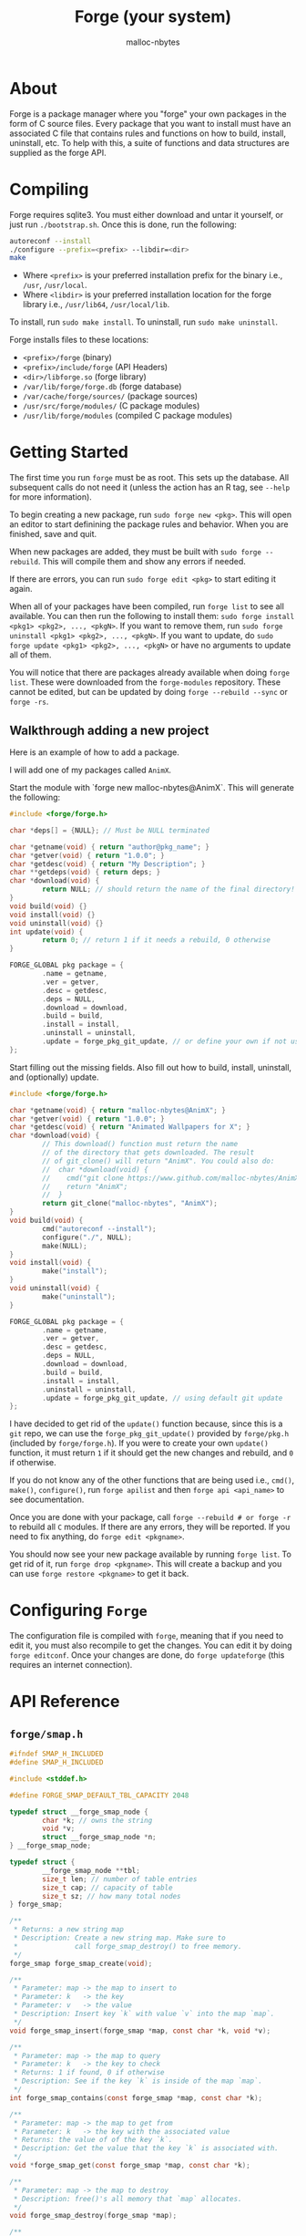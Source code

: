 #+TITLE: Forge (your system)
#+AUTHOR: malloc-nbytes

* About

Forge is a package manager where you "forge" your own packages in the form of C source files.
Every package that you want to install must have an associated C file that contains rules and functions on how to build, install, uninstall, etc.
To help with this, a suite of functions and data structures are supplied as the forge API.

* Compiling
Forge requires sqlite3. You must either download and untar it yourself, or just run =./bootstrap.sh=.
Once this is done, run the following:

#+begin_src bash
autoreconf --install
./configure --prefix=<prefix> --libdir=<dir>
make
#+end_src

- Where =<prefix>= is your preferred installation prefix for the binary i.e., =/usr=, =/usr/local=.
- Where =<libdir>= is your preferred installation location for the forge library i.e., =/usr/lib64=, =/usr/local/lib=.

To install, run =sudo make install=. To uninstall, run =sudo make uninstall=.

Forge installs files to these locations:
- =<prefix>/forge= (binary)
- =<prefix>/include/forge= (API Headers)
- =<dir>/libforge.so= (forge library)
- =/var/lib/forge/forge.db= (forge database)
- =/var/cache/forge/sources/= (package sources)
- =/usr/src/forge/modules/= (C package modules)
- =/usr/lib/forge/modules= (compiled C package modules)

* Getting Started
The first time you run =forge= must be as root. This sets up the database. All subsequent calls do not need it
(unless the action has an R tag, see =--help= for more information).

To begin creating a new package, run =sudo forge new <pkg>=. This will open an editor to start definining the
package rules and behavior. When you are finished, save and quit.

When new packages are added, they must be built with =sudo forge --rebuild=. This will compile them and show
any errors if needed.

If there are errors, you can run =sudo forge edit <pkg>= to start editing it again.

When all of your packages have been compiled, run =forge list= to see all available. You can then run the following to install them:
=sudo forge install <pkg1> <pkg2>, ..., <pkgN>=. If you want to remove them, run =sudo forge uninstall <pkg1> <pkg2>, ..., <pkgN>=.
If you want to update, do =sudo forge update <pkg1> <pkg2>, ..., <pkgN>= or have no arguments to update all of them.

You will notice that there are packages already available when doing =forge list=. These were downloaded from the =forge-modules= repository.
These cannot be edited, but can be updated by doing =forge --rebuild --sync= or =forge -rs=.

** Walkthrough adding a new project

Here is an example of how to add a package.

I will add one of my packages called =AnimX=.

Start the module with `forge new malloc-nbytes@AnimX`. This will generate the following:

#+begin_src c
  #include <forge/forge.h>

  char *deps[] = {NULL}; // Must be NULL terminated

  char *getname(void) { return "author@pkg_name"; }
  char *getver(void) { return "1.0.0"; }
  char *getdesc(void) { return "My Description"; }
  char **getdeps(void) { return deps; }
  char *download(void) {
          return NULL; // should return the name of the final directory!
  }
  void build(void) {}
  void install(void) {}
  void uninstall(void) {}
  int update(void) {
          return 0; // return 1 if it needs a rebuild, 0 otherwise
  }

  FORGE_GLOBAL pkg package = {
          .name = getname,
          .ver = getver,
          .desc = getdesc,
          .deps = NULL,
          .download = download,
          .build = build,
          .install = install,
          .uninstall = uninstall,
          .update = forge_pkg_git_update, // or define your own if not using git
  };
#+end_src

Start filling out the missing fields. Also fill out how to build, install, uninstall, and (optionally) update.

#+begin_src c
    #include <forge/forge.h>

    char *getname(void) { return "malloc-nbytes@AnimX"; }
    char *getver(void) { return "1.0.0"; }
    char *getdesc(void) { return "Animated Wallpapers for X"; }
    char *download(void) {
            // This download() function must return the name
            // of the directory that gets downloaded. The result
            // of git_clone() will return "AnimX". You could also do:
            //  char *download(void) {
            //    cmd("git clone https://www.github.com/malloc-nbytes/AnimX.git");
            //    return "AnimX";
            //  }
            return git_clone("malloc-nbytes", "AnimX");
    }
    void build(void) {
            cmd("autoreconf --install");
            configure("./", NULL);
            make(NULL);
    }
    void install(void) {
            make("install");
    }
    void uninstall(void) {
            make("uninstall");
    }

    FORGE_GLOBAL pkg package = {
            .name = getname,
            .ver = getver,
            .desc = getdesc,
            .deps = NULL,
            .download = download,
            .build = build,
            .install = install,
            .uninstall = uninstall,
            .update = forge_pkg_git_update, // using default git update
    };
#+end_src

I have decided to get rid of the =update()= function because, since this is a =git= repo, we can use
the =forge_pkg_git_update()= provided by =forge/pkg.h= (included by =forge/forge.h=). If you were to
create your own =update()= function, it must return =1= if it should get the new changes and rebuild,
and =0= if otherwise.

If you do not know any of the other functions that are being used i.e., =cmd()=, =make()=, =configure()=,
run =forge apilist= and then =forge api <api_name>= to see documentation.

Once you are done with your package, call =forge --rebuild # or forge -r= to rebuild all
=C= modules. If there are any errors, they will be reported. If you need to fix anything,
do =forge edit <pkgname>=.

You should now see your new package available by running =forge list=. To get rid of it, run =forge drop <pkgname>=.
This will create a backup and you can use =forge restore <pkgname>= to get it back.

* Configuring =Forge=

The configuration file is compiled with =forge=, meaning that if you need to edit it, you must also
recompile to get the changes. You can edit it by doing =forge editconf=. Once your changes are done,
do =forge updateforge= (this requires an internet connection).

* API Reference

# ENDDOCS
** =forge/smap.h=
#+begin_src c
#ifndef SMAP_H_INCLUDED
#define SMAP_H_INCLUDED

#include <stddef.h>

#define FORGE_SMAP_DEFAULT_TBL_CAPACITY 2048

typedef struct __forge_smap_node {
        char *k; // owns the string
        void *v;
        struct __forge_smap_node *n;
} __forge_smap_node;

typedef struct {
        __forge_smap_node **tbl;
        size_t len; // number of table entries
        size_t cap; // capacity of table
        size_t sz; // how many total nodes
} forge_smap;

/**
 * Returns: a new string map
 * Description: Create a new string map. Make sure to
 *              call forge_smap_destroy() to free memory.
 */
forge_smap forge_smap_create(void);

/**
 * Parameter: map -> the map to insert to
 * Parameter: k   -> the key
 * Parameter: v   -> the value
 * Description: Insert key `k` with value `v` into the map `map`.
 */
void forge_smap_insert(forge_smap *map, const char *k, void *v);

/**
 * Parameter: map -> the map to query
 * Parameter: k   -> the key to check
 * Returns: 1 if found, 0 if otherwise
 * Description: See if the key `k` is inside of the map `map`.
 */
int forge_smap_contains(const forge_smap *map, const char *k);

/**
 * Parameter: map -> the map to get from
 * Parameter: k   -> the key with the associated value
 * Returns: the value of of the key `k`.
 * Description: Get the value that the key `k` is associated with.
 */
void *forge_smap_get(const forge_smap *map, const char *k);

/**
 * Parameter: map -> the map to destroy
 * Description: free()'s all memory that `map` allocates.
 */
void forge_smap_destroy(forge_smap *map);

/**
 * Parameter: map -> the map to iterate
 * Returns: an array of keys (NULL terminated, NULL on failure)
 * Description: Use this function to get all keys inside of
 *              the map. It is guaranteed to be NULL terminated.
 *              The result needs to be free()'d. The individual strings
 *              do not need to be free()'d.
 */
char **smap_iter(const forge_smap *map);

/**
 * Paramter: map -> the map to get the size from
 * Returns: the number of nodes in the map
 * Description: Get the number of nodes stored inside of `map`.
 */
size_t forge_smap_size(const forge_smap *map);

#endif // SMAP_H_INCLUDED


#+end_src
** =forge/forge.h=
#+begin_src c
#ifndef FORGE_H_INCLUDED
#define FORGE_H_INCLUDED

#include "forge/pkg.h"
#include "forge/cmd.h"
#include "forge/str.h"
#include "forge/array.h"
#include "forge/io.h"
#include "forge/smap.h"
#include "forge/conf.h"

/**
 * This file is solely used for including all
 * API headers. Nothing else should be added here!
 */

#endif // FORGE_H_INCLUDED


#+end_src
** =forge/pkg.h=
#+begin_src c
#ifndef PKG_H_INCLUDED
#define PKG_H_INCLUDED

#include <stddef.h>

#define FORGE_GLOBAL __attribute__((visibility("default")))

typedef struct {
        char *(*name)(void);
        char *(*ver)(void);
        char *(*desc)(void);
        char **(*deps)(void);
        char *(*download)(void);
        void (*build)(void);
        void (*install)(void);
        void (*uninstall)(void);
        int (*update)(void);
} pkg;

/**
 * Returns: 1 if it should re-download the package,
 *          or 0 if it shouldn't.
 * Description: Performs the built-in way of doing
 *              an update if the package uses git.
 */
int forge_pkg_git_update(void);

#endif // PKG_H_INCLUDED


#+end_src
** =forge/io.h=
#+begin_src c
#ifndef IO_H_INCLUDED
#define IO_H_INCLUDED

/**
 * Parameter: fp -> the filepath
 * Returns: 1 if exists, 0 if not exists
 * Description: Checks if the filepath `fp` exists.
 */
int forge_io_filepath_exists(const char *fp);

/**
 * Parameter: fp              -> the filepath
 * Parameter: force_overwrite -> should we overwrite the file
 *                               even if it exists?
 * Description: Create a file at `fp`. If `force_overwrite` is
 *              set to 1, it will truncate the file if it exists.
 */
void forge_io_create_file(const char *fp, int force_overwrite);

/**
 * Parameter: fp -> the filepath
 * Returns: the bytes of the file
 * Description: Read all bytes at the filepath `fp`.
 */
char *forge_io_read_file_to_cstr(const char *fp);

/**
 * Parameter: fp -> the filepath
 * Returns: lines of the file, end of the array is guaranteed
 *          to be NULL.
 * Description: Read all lines at the filepath `fp`.
 */
char **forge_io_read_file_to_lines(const char *fp);

/**
 * Parameter: fp -> the filepath
 * Returns: the absolute filepath of `fp`
 * Description: Get the absolute path of `fp`.
 */
char *forge_io_resolve_absolute_path(const char *fp);

/**
 * Parameter: fp      -> the filepath
 * Parameter: content -> the bytes to write to `fp`
 * Returns: 1 on success, 0 on failure
 * Description: Write `content` to `fp`.
 */
int forge_io_write_file(const char *fp, const char *content);

#endif // IO_H_INCLUDED


#+end_src
** =forge/str.h=
#+begin_src c
#ifndef STR_H_INCLUDED
#define STR_H_INCLUDED

typedef struct {
        char *data;
        size_t len, cap;
} forge_str;

forge_str forge_str_create(void);
forge_str forge_str_from(const char *s);
void forge_str_clear(forge_str *fs);
void forge_str_destroy(forge_str *fs);
void forge_str_append(forge_str *fs, char c);
void forge_str_concat(forge_str *fs, const char *s);
int forge_str_eq(const forge_str *s0, const forge_str *s1);
int forge_str_eq_cstr(const forge_str *s0, const char *s1);
char *forge_str_to_cstr(const forge_str *fs);
char *forge_str_contains_substr(
        const forge_str *fs,
        const char *substr,
        int case_sensitive
);
#endif // STR_H_INCLUDED


#+end_src
** =forge/cmd.h=
#+begin_src c
#ifndef CMD_H_INCLUDED
#define CMD_H_INCLUDED

/**
 * Parameter: fp -> the filepath to cd into
 * Returns: 1 on success, 0 on failure
 * Description: cd into the filepath `fp`.
 */
int cd(const char *fp);

/**
 * Parameter: fp -> the filepath to cd into
 * Returns: 1 on success, 0 on failure
 * Description: the same as cd(), but silent.
 */
int cd_silent(const char *fp);

/**
 * Parameter: cmd -> the command to execute
 * Returns: 1 on success, 0 on failure
 * Description: Issue a BASH command.
 */
int cmd(const char *cmd);

/**
 * Parameter: cmd      -> the command to execute
 * Parameter: username -> the user to execute the command as
 * Returns: 1 on success, 0 on failure
 * Description: Issue a BASH command as a specific user.
 *              This is useful if the program is being ran
 *              through `sudo` and you need to create some
 *              files not in /root/. It might be useful to
 *              call get_prev_user() to get the user that
 *              ran forge through sudo.
 */
int cmd_as(const char *cmd, const char *username);

/**
 * Parameter: cmd -> the command to execute
 * Returns: the output of the command, or NULL on failure
 * Description: Issue a BASH command and capture the output.
 *              If the command fails or something goes wrong,
 *              return return result will be NULL.
 */
char *cmdout(const char *cmd);

/**
 * Parameter: author -> the author of the program
 * Parameter: name   -> the name of the program
 * Returns: the name of the program
 * Description: Do a `git clone https://www.github.com/<author>/<name>.git`.
 *              This function returns the name of the command as it is
 *              convenient for the download() function in the C modules.
 */
char *git_clone(char *author, char *name);

/**
 * Parameter: fp -> the filepath to create
 * Returns: the filepath, or NULL on failure
 * Description: Create a directory with the `-p` flag.
 */
char *mkdirp(char *fp);

/**
 * Parameter: var -> the environment variable
 * Returns: the value of the environment variable, or NULL on failure
 * Description: Get the value of an environment variable. Do not
 *              include the dollarsign ($) in the variable name.
 */
char *env(const char *var);

/**
 * Returns: the username of the previous user
 * Description: Get the username of the previous user
 *              calling forge. For example, if forge was
 *              ran as: `USER@/bin/sh# sudo forge install ...`, then the
 *              result will be USER.
 */
char *get_prev_user(void);

/**
 * Parameter: path -> the path to the file to change
 * Parameter: user -> the user to give ownership to
 * Returns: 1 on success, or 0 on failure
 * Description: Change the ownership of `path` to `user`.
 */
int change_file_owner(const char *path, const char *user);

/**
 * Parameter: type -> the type of make we are doing
 * Returns: 1 on success, or 0 on failure
 * Description: Performs `make <type>` and utilizes
 * macros in conf.h. If `type` is NULL, it will just
 * call `make`.
 */
int make(const char *type);

/**
 * Parameter: flags -> the flags to pass to configure
 * Parameter: fp    -> the path to configure
 * Returns: 1 on success, or 0 on failure
 * Description: Performs `<fp>configure <flags>` and utilizes
 * macros in conf.h. Make sure to include the last '/' in `fp`!
 */
int configure(const char *fp, const char *flags);

/**
 * Paramater: dir -> the dir to perform `ls` on
 * Returns: an array of all files found in `dir`.
 * Description: Perform `ls` on `dir`. Collects all files
 *              found and returns them in an array. The end
 *              of the array is guaranteed to be NULL terminated.
 *              If something goes wrong, the return result will be NULL.
 *              All entries of the array must be free()'d, and the
 *              array itself must be free()'d.
 */
char **ls(const char *dir);

#endif // CMD_H_INCLUDED


#+end_src
** =forge/array.h=
#+begin_src c
#ifndef ARRAY_H_INCLUDED
#define ARRAY_H_INCLUDED





/* This file is used for making stack alloc'd dynamic
 * arrays where we dont need to use the Array<T> DS. */

/**
 * Creates a new dynamic array type globally.
 * Note: Use dyn_array_init() to initialize
 *       any instances of it.
 * Example:
 *   dyn_array_type(int, Int_Array);
 *
 *   void f(Int_Array *arr);
 *
 *   int main(void) {
 *       Int_Array arr;
 *       return 0;
 *   }
 */
#define DYN_ARRAY_TYPE(ty, name) \
    typedef struct {             \
        ty *data;                \
        size_t len, cap;         \
    } name

#define dyn_array_empty(arr_ty)                 \
        (arr_ty) {                              \
                .data = NULL,                   \
                .len = 0,                       \
                .cap = 0,                       \
        }

/**
 * Initializes a global array type. This is only
 * used if you use DYN_ARRAY_TYPE().
 * Example:
 *   dyn_array_type(int, Int_Array);
 *
 *   int main(void) {
 *       Int_Array arr;
 *       dyn_array_init_type(arr); // <- here
 *       return 0;
 *   }
 */
#define dyn_array_init_type(da)                 \
    do {                                        \
        (da).data = malloc(sizeof(*(da).data)); \
        (da).cap = 1;                           \
        (da).len = 0;                           \
    } while (0)

/**
 * Creates a new dynamic array on the stack.
 * Example:
 *   dyn_array(int, int_vector);
 */
#define dyn_array(ty, name)                                        \
    struct {                                                       \
        ty *data;                                                  \
        size_t len, cap;                                           \
    } (name) = { .data = (typeof(ty) *)malloc(sizeof(ty)), .len = 0, .cap = 1 };

/**
 * Append to a dynamic array.
 * Example:
 *   dyn_array(int, int_vector);
 *   for (int i = 0; i < 10; ++i)
 *     dyn_array_append(int_vector, i);
 */
#define dyn_array_append(da, value)                                     \
    do {                                                                \
        if ((da).len >= (da).cap) {                                     \
            (da).cap = (da).cap ? (da).cap * 2 : 2;                     \
            (da).data = (typeof(*((da).data)) *)                        \
                realloc((da).data,                                      \
                        (da).cap * sizeof(*((da).data)));               \
        }                                                               \
        (da).data[(da).len++] = (value);                                \
    } while (0)

/**
 * Free a dynamic array.
 * Example:
 *   dyn_array(int, int_vector);
 *   dyn_array_free(int_vector);
*/
#define dyn_array_free(da)       \
    do {                         \
        if ((da).data != NULL) { \
                free((da).data); \
        }                        \
        (da).len = (da).cap = 0; \
    } while (0)

/**
 * Get an element safely at an index.
 * Will panic if the element is out of bounds.
 * Example:
 *   dyn_array(int, int_vector);
 *   dyn_array_append(int_vector, i);
 *   printf("%d\n", dyn_array_at_s(int_vector));
 */
#define dyn_array_at_s(da, i)                                      \
    ((i) < (da).len ? (da).data[i] : (fprintf(stderr,              \
    "[dyn_array error]: index %zu is out of bounds (len = %zu)\n", \
    (size_t)(i), (size_t)(da).len), exit(1), (da).data[0]))

/**
 * Get an element at an index.
 * Example:
 *   dyn_array(int, int_vector);
 *   dyn_array_append(int_vector, i);
 *   printf("%d\n", dyn_array_at(int_vector));
 */
#define dyn_array_at(da, i) ((da).data[i])

/**
 * Clear a dynamic array.
 * Example:
 *   dyn_array(int, int_vector);
 *   dyn_array_append(int_vector, i);
 *   dyn_array_clear(int_vector);
 */
#define dyn_array_clear(da) (da).len = 0;

/**
 * Remove an element at index `idx`.
 * Example:
 *   dyn_array(int, int_vector);
 *   ...
 *   dyn_array_rm_at(int_vector, 0);
 *   dyn_array_rm_at(int_vector, 5);
 *   ...
 */
#define dyn_array_rm_at(da, idx) \
    do {                                                     \
        for (size_t __i_ = (idx); __i_ < (da).len-1; ++__i_) \
            (da).data[__i_] = (da).data[__i_+1];             \
        (da).len--;                                          \
    } while (0)

#define dyn_array_explode(da) (da).data, (da).len, (da).cap

#define dyn_array_explode_mem(da) &(da).data, &(da).len, &(da).cap


DYN_ARRAY_TYPE(int,      int_array);
DYN_ARRAY_TYPE(char,     char_array);
DYN_ARRAY_TYPE(char *,   str_array);
DYN_ARRAY_TYPE(size_t,   size_t_array);
DYN_ARRAY_TYPE(float,    float_array);
DYN_ARRAY_TYPE(double,   double_array);
DYN_ARRAY_TYPE(long,     long_array);
DYN_ARRAY_TYPE(unsigned, unsigned_array);
DYN_ARRAY_TYPE(void *,   void_ptr_array);

#endif // ARRAY_H_INCLUDED


#+end_src
** =forge/conf.h=
#+begin_src c
#ifndef CONF_H_INCLUDED
#define CONF_H_INCLUDED

#define FORGE_PREFERRED_MAKEFILE_JFLAGS "$(nproc)"

#define FORGE_PREFERRED_INSTALL_PREFIX "/usr/local"

#define FORGE_PREFERRED_LIB_PREFIX "/usr/local/lib64"

#endif // CONF_H_INCLUDED


#+end_src
